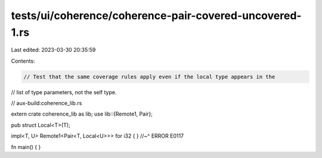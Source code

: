 tests/ui/coherence/coherence-pair-covered-uncovered-1.rs
========================================================

Last edited: 2023-03-30 20:35:59

Contents:

.. code-block:: rs

    // Test that the same coverage rules apply even if the local type appears in the
// list of type parameters, not the self type.

// aux-build:coherence_lib.rs


extern crate coherence_lib as lib;
use lib::{Remote1, Pair};

pub struct Local<T>(T);

impl<T, U> Remote1<Pair<T, Local<U>>> for i32 { }
//~^ ERROR E0117

fn main() { }


